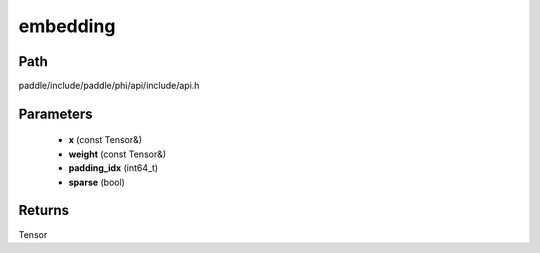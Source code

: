 .. _en_api_paddle_experimental_embedding:

embedding
-------------------------------

.. cpp:function:: Tensor embedding ( const Tensor & x , const Tensor & weight , int64_t padding_idx = - 1 , bool sparse = false ) 



Path
:::::::::::::::::::::
paddle/include/paddle/phi/api/include/api.h

Parameters
:::::::::::::::::::::
	- **x** (const Tensor&)
	- **weight** (const Tensor&)
	- **padding_idx** (int64_t)
	- **sparse** (bool)

Returns
:::::::::::::::::::::
Tensor
